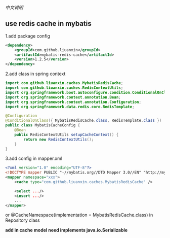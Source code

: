 
[[README-cn.org][中文说明]]

** use redis cache in mybatis

1.add package config
#+BEGIN_SRC xml
<dependency>
    <groupId>com.github.liuanxin</groupId>
    <artifactId>mybatis-redis-cache</artifactId>
    <version>1.2.5</version>
</dependency>
#+END_SRC

2.add class in spring context
#+BEGIN_SRC java
import com.github.liuanxin.caches.MybatisRedisCache;
import com.github.liuanxin.caches.RedisContextUtils;
import org.springframework.boot.autoconfigure.condition.ConditionalOnClass;
import org.springframework.context.annotation.Bean;
import org.springframework.context.annotation.Configuration;
import org.springframework.data.redis.core.RedisTemplate;

@Configuration
@ConditionalOnClass({ MybatisRedisCache.class, RedisTemplate.class })
public class MybatisCacheConfig {
    @Bean
    public RedisContextUtils setupCacheContext() {
        return new RedisContextUtils();
    }
}
#+END_SRC

3.add config in mapper.xml
#+BEGIN_SRC xml
<?xml version="1.0" encoding="UTF-8"?>
<!DOCTYPE mapper PUBLIC "-//mybatis.org//DTD Mapper 3.0//EN" "http://mybatis.org/dtd/mybatis-3-mapper.dtd">
<mapper namespace="xxx">
    <cache type="com.github.liuanxin.caches.MybatisRedisCache" />

    <select .../>
    <insert .../>
    ...
</mapper>
#+END_SRC

or @CacheNamespace(implementation = MybatisRedisCache.class) in Repository class

*add in cache model need implements java.io.Serializable*
